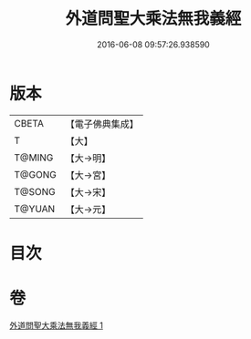#+TITLE: 外道問聖大乘法無我義經 
#+DATE: 2016-06-08 09:57:26.938590

* 版本
 |     CBETA|【電子佛典集成】|
 |         T|【大】     |
 |    T@MING|【大→明】   |
 |    T@GONG|【大→宮】   |
 |    T@SONG|【大→宋】   |
 |    T@YUAN|【大→元】   |

* 目次

* 卷
[[file:KR6i0578_001.txt][外道問聖大乘法無我義經 1]]

